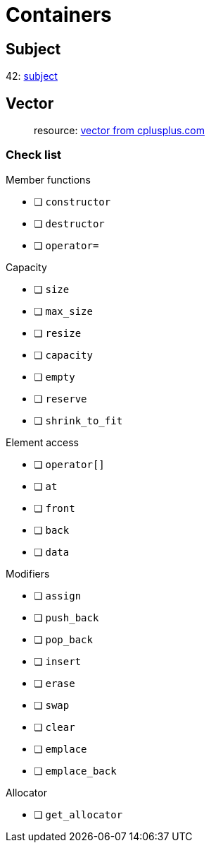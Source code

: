 = Containers

== Subject

42: https://cdn.intra.42.fr/pdf/pdf/60315/en.subject.pdf[subject]

== Vector

____
resource: https://cplusplus.com/reference/vector/vector[vector from cplusplus.com]
____

=== Check list

.Member functions
* [ ] `constructor`
* [ ] `destructor`
* [ ] `operator=`

.Capacity
* [ ] `size`
* [ ] `max_size`
* [ ] `resize`
* [ ] `capacity`
* [ ] `empty`
* [ ] `reserve`
* [ ] `shrink_to_fit`

.Element access
* [ ] `operator[]`
* [ ] `at`
* [ ] `front`
* [ ] `back`
* [ ] `data`

.Modifiers
* [ ] `assign`
* [ ] `push_back`
* [ ] `pop_back`
* [ ] `insert`
* [ ] `erase`
* [ ] `swap`
* [ ] `clear`
* [ ] `emplace`
* [ ] `emplace_back`

.Allocator
* [ ] `get_allocator`
